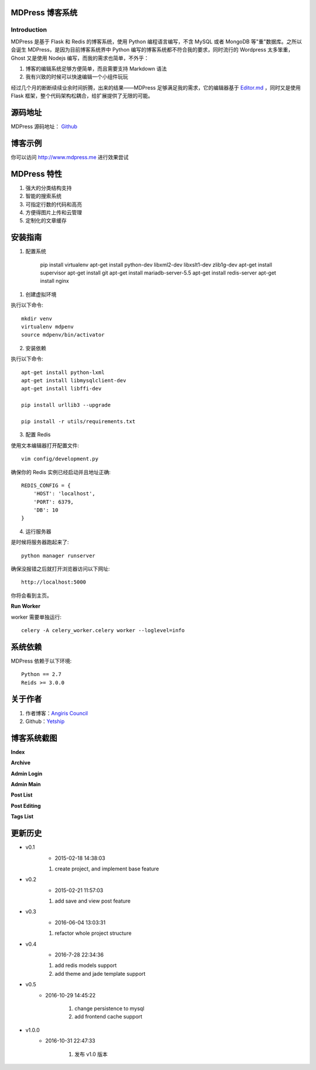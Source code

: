 ================
MDPress 博客系统
================

************
Introduction
************

MDPress 是基于 Flask 和 Redis 的博客系统，使用 Python 编程语言编写，不含 MySQL 或者 MongoDB 等"重"数据库。之所以会诞生 MDPress，是因为目前博客系统界中 Python 编写的博客系统都不符合我的要求，同时流行的 Wordpress 太多笨重，Ghost 又是使用 Nodejs 编写，而我的需求也简单，不外乎：

1. 博客的编辑系统足够方便简单，而且需要支持 Markdown 语法
2. 我有兴致的时候可以快速编辑一个小组件玩玩

经过几个月的断断续续业余时间折腾，出来的结果——MDPress 足够满足我的需求，它的编辑器基于 `Editor.md <https://pandao.github.io/editor.md/examples/index.html>`_
，同时又是使用 Flask 框架，整个代码架构松耦合，给扩展提供了无限的可能。 

========
源码地址
========

MDPress 源码地址： `Github <https://github.com/yetship/mdpress>`_


========
博客示例
========

你可以访问 `http://www.mdpress.me <http://www.mdpress.me>`_
进行效果尝试

============
MDPress 特性
============

1. 强大的分类结构支持
2. 智能的搜索系统
3. 可指定行数的代码和高亮
4. 方便得图片上传和云管理
5. 定制化的文章缓存

========
安装指南
========

1. 配置系统

    pip install virtualenv
    apt-get install python-dev libxml2-dev libxslt1-dev zlib1g-dev
    apt-get install supervisor
    apt-get install git
    apt-get install mariadb-server-5.5
    apt-get install redis-server
    apt-get install nginx

1. 创建虚拟环境

执行以下命令::

    mkdir venv
    virtualenv mdpenv 
    source mdpenv/bin/activator

2. 安装依赖

执行以下命令::

    apt-get install python-lxml
    apt-get install libmysqlclient-dev
    apt-get install libffi-dev

    pip install urllib3 --upgrade

    pip install -r utils/requirements.txt


3. 配置 Redis

使用文本编辑器打开配置文件::

    vim config/development.py

确保你的 Redis 实例已经启动并且地址正确::

    REDIS_CONFIG = {
        'HOST': 'localhost',
        'PORT': 6379,
        'DB': 10
    }

4. 运行服务器

是时候将服务器跑起来了::

    python manager runserver

确保没报错之后就打开浏览器访问以下网址::
 
    http://localhost:5000

你将会看到主页。

**Run Worker**

worker 需要单独运行::

    celery -A celery_worker.celery worker --loglevel=info

========
系统依赖
========

MDPress 依赖于以下环境::

    Python == 2.7
    Reids >= 3.0.0

========
关于作者
========

1. 作者博客：`Angiris Council <https://liuliqiang.info>`_
2. Github：`Yetship <https://github.com/yetship>`_



============
博客系统截图
============

**Index**

.. image:: http://ooo.0o0.ooo/2016/07/27/579978371acf9.jpg


**Archive**

.. image:: http://ooo.0o0.ooo/2016/07/27/5799783689c9f.jpg

**Admin Login**

.. image:: http://ooo.0o0.ooo/2016/07/27/5799783457de9.jpg
**Admin Main**

.. image:: http://ooo.0o0.ooo/2016/07/27/5799783ceb8a4.jpg
**Post List**

.. image:: http://ooo.0o0.ooo/2016/07/27/5799783a4fa9d.jpg
**Post Editing**

.. image:: http://ooo.0o0.ooo/2016/07/27/5799783c46069.jpg
**Tags List**

.. image:: http://ooo.0o0.ooo/2016/07/27/579978398a840.jpg



========
更新历史
========


- v0.1
    - 2015-02-18 14:38:03

    1. create project, and implement base feature

- v0.2
    - 2015-02-21 11:57:03

    1. add save and view post feature

- v0.3
    - 2016-06-04 13:03:31

    1. refactor whole project structure

- v0.4
    - 2016-7-28 22:34:36

    1. add redis models support
    2. add theme and jade template support

- v0.5
    - 2016-10-29 14:45:22
    
        1. change persistence to mysql
        2. add frontend cache support

- v1.0.0
    - 2016-10-31 22:47:33

        1. 发布 v1.0 版本

